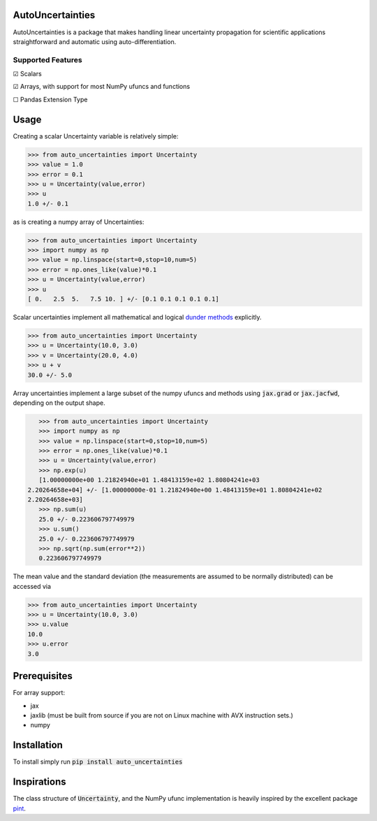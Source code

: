 .. image:: https://img.shields.io/pypi/v/auto-uncertainties.svg
    :target: https://pypi.org/project/auto-uncertainties/
    :alt: Latest Version

.. image:: https://img.shields.io/pypi/l/auto-uncertainties.svg
    :target: https://pypi.org/project/auto-uncertainties/
    :alt: License

.. image:: https://github.com/varchasgopalaswamy/AutoUncertainties/actions/workflows/python-app.yml/badge.svg
    :target: https://github.com/varchasgopalaswamy/AutoUncertainties/actions?query=workflow
    :alt: Tests

AutoUncertainties
========================

AutoUncertainties is a package that makes handling linear uncertainty propagation for scientific applications straightforward and automatic using auto-differentiation.

Supported Features
#####################

☑ Scalars

☑ Arrays, with support for most NumPy ufuncs and functions

☐ Pandas Extension Type

Usage
================

Creating a scalar Uncertainty variable is relatively simple:

.. code-block:: python

    >>> from auto_uncertainties import Uncertainty
    >>> value = 1.0
    >>> error = 0.1
    >>> u = Uncertainty(value,error)
    >>> u
    1.0 +/- 0.1

as is creating a numpy array of  Uncertainties:

.. code-block:: python

    >>> from auto_uncertainties import Uncertainty
    >>> import numpy as np
    >>> value = np.linspace(start=0,stop=10,num=5)
    >>> error = np.ones_like(value)*0.1
    >>> u = Uncertainty(value,error)
    >>> u
    [ 0.   2.5  5.   7.5 10. ] +/- [0.1 0.1 0.1 0.1 0.1]

Scalar uncertainties implement all mathematical and logical `dunder methods <https://docs.python.org/3/reference/datamodel.html#object.__repr__>`_ explicitly.

.. code-block:: python

    >>> from auto_uncertainties import Uncertainty
    >>> u = Uncertainty(10.0, 3.0)
    >>> v = Uncertainty(20.0, 4.0)
    >>> u + v
    30.0 +/- 5.0

Array uncertainties implement a large subset of the numpy ufuncs and methods using :code:`jax.grad` or :code:`jax.jacfwd`, depending on the output shape.

.. code-block:: python

    >>> from auto_uncertainties import Uncertainty
    >>> import numpy as np
    >>> value = np.linspace(start=0,stop=10,num=5)
    >>> error = np.ones_like(value)*0.1
    >>> u = Uncertainty(value,error)
    >>> np.exp(u)
    [1.00000000e+00 1.21824940e+01 1.48413159e+02 1.80804241e+03
 2.20264658e+04] +/- [1.00000000e-01 1.21824940e+00 1.48413159e+01 1.80804241e+02
 2.20264658e+03]
    >>> np.sum(u)
    25.0 +/- 0.223606797749979
    >>> u.sum()
    25.0 +/- 0.223606797749979
    >>> np.sqrt(np.sum(error**2))
    0.223606797749979

The mean value and the standard deviation (the measurements are assumed to be normally distributed) can be accessed via

.. code-block:: python

    >>> from auto_uncertainties import Uncertainty
    >>> u = Uncertainty(10.0, 3.0)
    >>> u.value
    10.0
    >>> u.error
    3.0

Prerequisites
===========

For array support:

* jax
* jaxlib (must be built from source if you are not on Linux machine with AVX instruction sets.)
* numpy



Installation
===============

To install simply run :code:`pip install auto_uncertainties`

Inspirations
================

The class structure of :code:`Uncertainty`, and the NumPy ufunc implementation is heavily inspired by the excellent package `pint <https://github.com/hgrecco/pint>`_.
